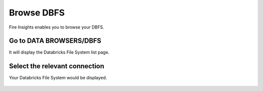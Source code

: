 Browse DBFS
============

Fire Insights enables you to browse your DBFS.

Go to DATA BROWSERS/DBFS
----------------------

It will display the Databricks File System list page.


.. figure:: ../../_assets/configuration/dbfs_1.PNG
   :alt: Databricks
   :align: center
   :width: 60%
   
Select the relevant connection 
----------------------

Your Databricks File System would be displayed.

.. figure:: ../_assets/configuration/dbfs_browser.PNG
   :alt: Databricks
   :align: center
   :width: 60%
